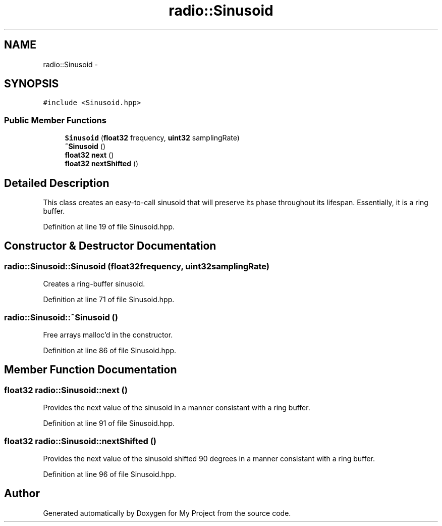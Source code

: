 .TH "radio::Sinusoid" 3 "Sat Mar 5 2016" "My Project" \" -*- nroff -*-
.ad l
.nh
.SH NAME
radio::Sinusoid \- 
.SH SYNOPSIS
.br
.PP
.PP
\fC#include <Sinusoid\&.hpp>\fP
.SS "Public Member Functions"

.in +1c
.ti -1c
.RI "\fBSinusoid\fP (\fBfloat32\fP frequency, \fBuint32\fP samplingRate)"
.br
.ti -1c
.RI "\fB~Sinusoid\fP ()"
.br
.ti -1c
.RI "\fBfloat32\fP \fBnext\fP ()"
.br
.ti -1c
.RI "\fBfloat32\fP \fBnextShifted\fP ()"
.br
.in -1c
.SH "Detailed Description"
.PP 
This class creates an easy-to-call sinusoid that will preserve its phase throughout its lifespan\&. Essentially, it is a ring buffer\&. 
.PP
Definition at line 19 of file Sinusoid\&.hpp\&.
.SH "Constructor & Destructor Documentation"
.PP 
.SS "radio::Sinusoid::Sinusoid (\fBfloat32\fPfrequency, \fBuint32\fPsamplingRate)"
Creates a ring-buffer sinusoid\&. 
.PP
Definition at line 71 of file Sinusoid\&.hpp\&.
.SS "radio::Sinusoid::~Sinusoid ()"
Free arrays malloc'd in the constructor\&. 
.PP
Definition at line 86 of file Sinusoid\&.hpp\&.
.SH "Member Function Documentation"
.PP 
.SS "\fBfloat32\fP radio::Sinusoid::next ()"
Provides the next value of the sinusoid in a manner consistant with a ring buffer\&. 
.PP
Definition at line 91 of file Sinusoid\&.hpp\&.
.SS "\fBfloat32\fP radio::Sinusoid::nextShifted ()"
Provides the next value of the sinusoid shifted 90 degrees in a manner consistant with a ring buffer\&. 
.PP
Definition at line 96 of file Sinusoid\&.hpp\&.

.SH "Author"
.PP 
Generated automatically by Doxygen for My Project from the source code\&.
